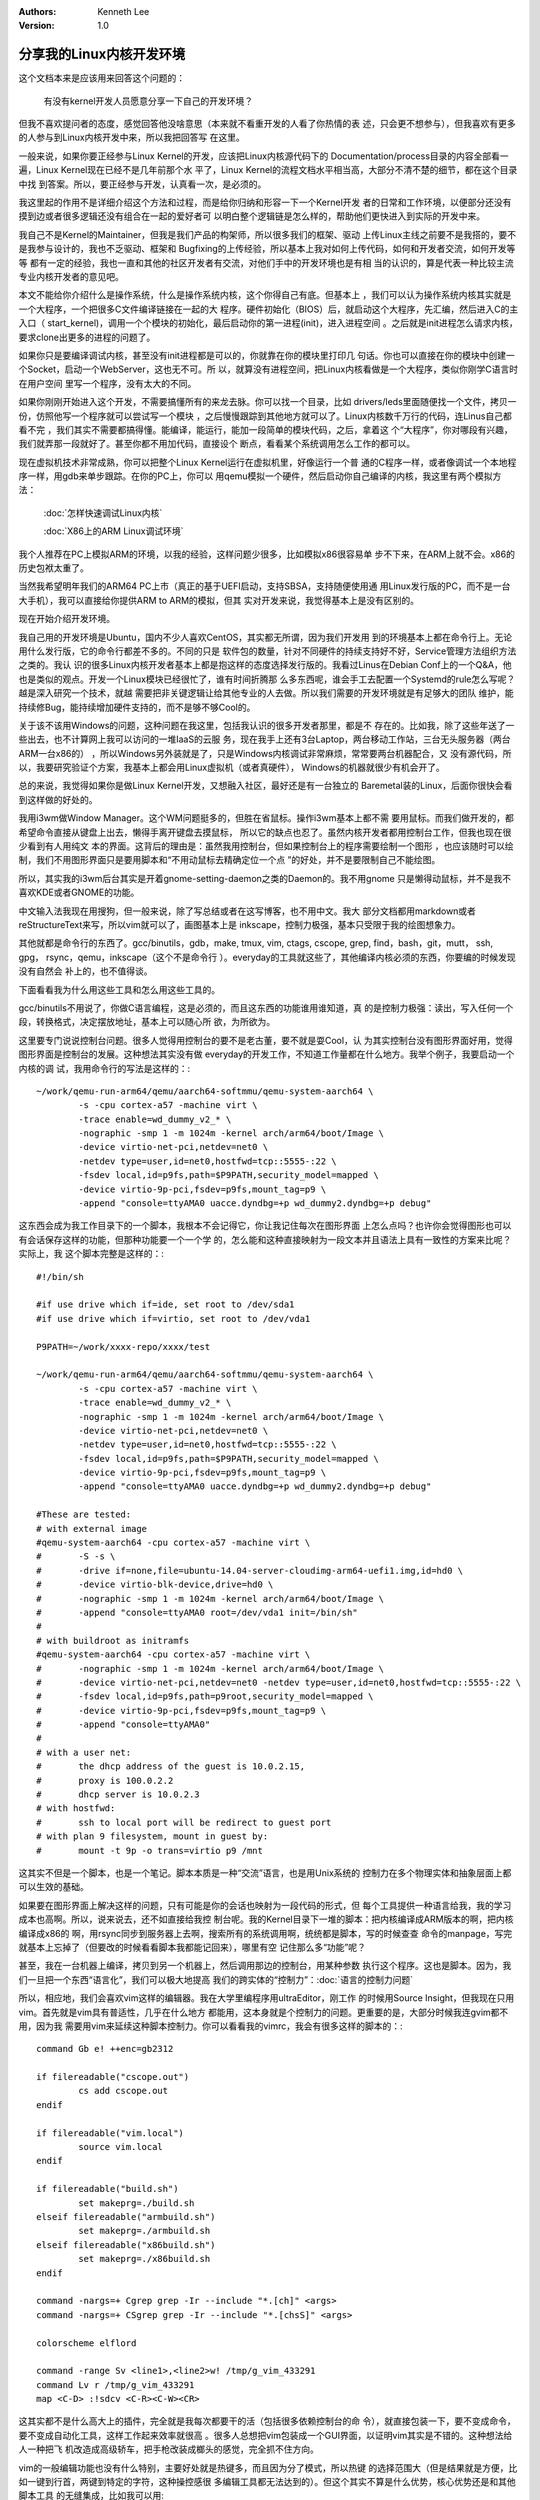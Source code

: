 .. Kenneth Lee 版权所有 2020

:Authors: Kenneth Lee
:Version: 1.0

分享我的Linux内核开发环境
**************************

这个文档本来是应该用来回答这个问题的：

	有没有kernel开发人员愿意分享一下自己的开发环境？

但我不喜欢提问者的态度，感觉回答他没啥意思（本来就不看重开发的人看了你热情的表
述，只会更不想参与），但我喜欢有更多的人参与到Linux内核开发中来，所以我把回答写
在这里。

一般来说，如果你要正经参与Linux Kernel的开发，应该把Linux内核源代码下的
Documentation/process目录的内容全部看一遍，Linux Kernel现在已经不是几年前那个水
平了，Linux Kernel的流程文档水平相当高，大部分不清不楚的细节，都在这个目录中找
到答案。所以，要正经参与开发，认真看一次，是必须的。

我这里起的作用不是详细介绍这个方法和过程，而是给你归纳和形容一下一个Kernel开发
者的日常和工作环境，以便部分还没有摸到边或者很多逻辑还没有组合在一起的爱好者可
以明白整个逻辑链是怎么样的，帮助他们更快进入到实际的开发中来。

我自己不是Kernel的Maintainer，但我是我们产品的构架师，所以很多我们的框架、驱动
上传Linux主线之前要不是我搭的，要不是我参与设计的，我也不乏驱动、框架和
Bugfixing的上传经验，所以基本上我对如何上传代码，如何和开发者交流，如何开发等等
都有一定的经验，我也一直和其他的社区开发者有交流，对他们手中的开发环境也是有相
当的认识的，算是代表一种比较主流专业内核开发者的意见吧。

本文不能给你介绍什么是操作系统，什么是操作系统内核，这个你得自己有底。但基本上
，我们可以认为操作系统内核其实就是一个大程序，一个把很多C文件编译链接在一起的大
程序。硬件初始化（BIOS）后，就启动这个大程序，先汇编，然后进入C的主入口（
start_kernel)，调用一个个模块的初始化，最后启动你的第一进程(init)，进入进程空间
。之后就是init进程怎么请求内核，要求clone出更多的进程的问题了。

如果你只是要编译调试内核，甚至没有init进程都是可以的，你就靠在你的模块里打印几
句话。你也可以直接在你的模块中创建一个Socket，启动一个WebServer，这也无不可。所
以，就算没有进程空间，把Linux内核看做是一个大程序，类似你刚学C语言时在用户空间
里写一个程序，没有太大的不同。

如果你刚刚开始进入这个开发，不需要搞懂所有的来龙去脉。你可以找一个目录，比如
drivers/leds里面随便找一个文件，拷贝一份，仿照他写一个程序就可以尝试写一个模块
，之后慢慢跟踪到其他地方就可以了。Linux内核数千万行的代码，连Linus自己都看不完
，我们其实不需要都搞得懂。能编译，能运行，能加一段简单的模块代码，之后，拿着这
个“大程序”，你对哪段有兴趣，我们就弄那一段就好了。甚至你都不用加代码，直接设个
断点，看看某个系统调用怎么工作的都可以。

现在虚拟机技术非常成熟，你可以把整个Linux Kernel运行在虚拟机里，好像运行一个普
通的C程序一样，或者像调试一个本地程序一样，用gdb来单步跟踪。在你的PC上，你可以
用qemu模拟一个硬件，然后启动你自己编译的内核，我这里有两个模拟方法：

        :doc:`怎样快速调试Linux内核`

        :doc:`X86上的ARM Linux调试环境`

我个人推荐在PC上模拟ARM的环境，以我的经验，这样问题少很多，比如模拟x86很容易单
步不下来，在ARM上就不会。x86的历史包袱太重了。

当然我希望明年我们的ARM64 PC上市（真正的基于UEFI启动，支持SBSA，支持随便使用通
用Linux发行版的PC，而不是一台大手机），我可以直接给你提供ARM to ARM的模拟，但其
实对开发来说，我觉得基本上是没有区别的。

现在开始介绍开发环境。

我自己用的开发环境是Ubuntu，国内不少人喜欢CentOS，其实都无所谓，因为我们开发用
到的环境基本上都在命令行上。无论用什么发行版，它的命令行都差不多的。不同的只是
软件包的数量，针对不同硬件的持续支持好不好，Service管理方法组织方法之类的。我认
识的很多Linux内核开发者基本上都是抱这样的态度选择发行版的。我看过Linus在Debian
Conf上的一个Q&A，他也是类似的观点。开发一个Linux模块已经很忙了，谁有时间折腾那
么多东西呢，谁会手工去配置一个Systemd的rule怎么写呢？越是深入研究一个技术，就越
需要把非关键逻辑让给其他专业的人去做。所以我们需要的开发环境就是有足够大的团队
维护，能持续修Bug，能持续增加硬件支持的，而不是够不够Cool的。

关于该不该用Windows的问题，这种问题在我这里，包括我认识的很多开发者那里，都是不
存在的。比如我，除了这些年送了一些出去，也不计算网上我可以访问的一堆IaaS的云服
务，现在我手上还有3台Laptop，两台移动工作站，三台无头服务器（两台ARM一台x86的）
，所以Windows另外装就是了，只是Windows内核调试非常麻烦，常常要两台机器配合，又
没有源代码，所以，我要研究验证个方案，我基本上都会用Linux虚拟机（或者真硬件），
Windows的机器就很少有机会开了。

总的来说，我觉得如果你是做Linux Kernel开发，又想融入社区，最好还是有一台独立的
Baremetal装的Linux，后面你很快会看到这样做的好处的。

我用i3wm做Window Manager。这个WM问题挺多的，但胜在省鼠标。操作i3wm基本上都不需
要用鼠标。而我们做开发的，都希望命令直接从键盘上出去，懒得手离开键盘去摸鼠标，
所以它的缺点也忍了。虽然内核开发者都用控制台工作，但我也现在很少看到有人用纯文
本的界面。这背后的理由是：虽然我用控制台，但如果控制台上的程序需要绘制一个图形
，也应该随时可以绘制，我们不用图形界面只是要用脚本和“不用动鼠标去精确定位一个点
”的好处，并不是要限制自己不能绘图。

所以，其实我的i3wm后台其实是开着gnome-setting-daemon之类的Daemon的。我不用gnome
只是懒得动鼠标，并不是我不喜欢KDE或者GNOME的功能。

中文输入法我现在用搜狗，但一般来说，除了写总结或者在这写博客，也不用中文。我大
部分文档都用markdown或者reStructureText来写，所以vim就可以了，画图基本上是
inkscape，控制力极强，基本只受限于我的绘图想象力。

其他就都是命令行的东西了。gcc/binutils，gdb，make, tmux, vim, ctags, cscope,
grep, find，bash，git，mutt， ssh, gpg， rsync，qemu，inkscape（这个不是命令行
）。everyday的工具就这些了，其他编译内核必须的东西，你要编的时候发现没有自然会
补上的，也不值得谈。

下面看看我为什么用这些工具和怎么用这些工具的。

gcc/binutils不用说了，你做C语言编程，这是必须的，而且这东西的功能谁用谁知道，真
的是控制力极强：读出，写入任何一个段，转换格式，决定摆放地址，基本上可以随心所
欲，为所欲为。

这里要专门说说控制台问题。很多人觉得用控制台的要不是老古董，要不就是耍Cool，认
为其实控制台没有图形界面好用，觉得图形界面是控制台的发展。这种想法其实没有做
everyday的开发工作，不知道工作量都在什么地方。我举个例子，我要启动一个内核的调
试，我用命令行的写法是这样的：::

        ~/work/qemu-run-arm64/qemu/aarch64-softmmu/qemu-system-aarch64 \
                -s -cpu cortex-a57 -machine virt \
                -trace enable=wd_dummy_v2_* \
                -nographic -smp 1 -m 1024m -kernel arch/arm64/boot/Image \
                -device virtio-net-pci,netdev=net0 \
                -netdev type=user,id=net0,hostfwd=tcp::5555-:22 \
                -fsdev local,id=p9fs,path=$P9PATH,security_model=mapped \
                -device virtio-9p-pci,fsdev=p9fs,mount_tag=p9 \
                -append "console=ttyAMA0 uacce.dyndbg=+p wd_dummy2.dyndbg=+p debug"

这东西会成为我工作目录下的一个脚本，我根本不会记得它，你让我记住每次在图形界面
上怎么点吗？也许你会觉得图形也可以有会话保存这样的功能，但那种功能要一个一个学
的，怎么能和这种直接映射为一段文本并且语法上具有一致性的方案来比呢？实际上，我
这个脚本完整是这样的：::

        #!/bin/sh

        #if use drive which if=ide, set root to /dev/sda1
        #if use drive which if=virtio, set root to /dev/vda1

        P9PATH=~/work/xxxx-repo/xxxx/test

        ~/work/qemu-run-arm64/qemu/aarch64-softmmu/qemu-system-aarch64 \
                -s -cpu cortex-a57 -machine virt \
                -trace enable=wd_dummy_v2_* \
                -nographic -smp 1 -m 1024m -kernel arch/arm64/boot/Image \
                -device virtio-net-pci,netdev=net0 \
                -netdev type=user,id=net0,hostfwd=tcp::5555-:22 \
                -fsdev local,id=p9fs,path=$P9PATH,security_model=mapped \
                -device virtio-9p-pci,fsdev=p9fs,mount_tag=p9 \
                -append "console=ttyAMA0 uacce.dyndbg=+p wd_dummy2.dyndbg=+p debug"

        #These are tested:
        # with external image
        #qemu-system-aarch64 -cpu cortex-a57 -machine virt \
        #	-S -s \
        #	-drive if=none,file=ubuntu-14.04-server-cloudimg-arm64-uefi1.img,id=hd0 \
        #	-device virtio-blk-device,drive=hd0 \
        #	-nographic -smp 1 -m 1024m -kernel arch/arm64/boot/Image \
        #	-append "console=ttyAMA0 root=/dev/vda1 init=/bin/sh"
        #
        # with buildroot as initramfs
        #qemu-system-aarch64 -cpu cortex-a57 -machine virt \
        #	-nographic -smp 1 -m 1024m -kernel arch/arm64/boot/Image \
        #	-device virtio-net-pci,netdev=net0 -netdev type=user,id=net0,hostfwd=tcp::5555-:22 \
        #	-fsdev local,id=p9fs,path=p9root,security_model=mapped \
        #	-device virtio-9p-pci,fsdev=p9fs,mount_tag=p9 \
        #	-append "console=ttyAMA0"
        #
        # with a user net:
        #	the dhcp address of the guest is 10.0.2.15,
        #	proxy is 100.0.2.2
        #	dhcp server is 10.0.2.3
        # with hostfwd:
        #	ssh to local port will be redirect to guest port
        # with plan 9 filesystem, mount in guest by:
        #	mount -t 9p -o trans=virtio p9 /mnt

这其实不但是一个脚本，也是一个笔记。脚本本质是一种“交流”语言，也是用Unix系统的
控制力在多个物理实体和抽象层面上都可以生效的基础。

如果要在图形界面上解决这样的问题，只有可能是你的会话也映射为一段代码的形式，但
每个工具提供一种语言给我，我的学习成本也高啊。所以，说来说去，还不如直接给我控
制台呢。我的Kernel目录下一堆的脚本：把内核编译成ARM版本的啊，把内核编译成x86的
啊，用rsync同步到服务器上去啊，搜索所有的系统调用啊，统统都是脚本，写的时候查查
命令的manpage，写完就基本上忘掉了（但要改的时候看看脚本我都能记回来），哪里有空
记住那么多“功能”呢？

甚至，我在一台机器上编译，拷贝到另一个机器上，然后调用那边的控制台，用某种参数
执行这个程序。这也是脚本。因为，我们一旦把一个东西“语言化”，我们可以极大地提高
我们的跨实体的“控制力”：:doc:`语言的控制力问题`

所以，相应地，我们会喜欢vim这样的编辑器。我在大学里编程序用ultraEditor，刚工作
的时候用Source Insight，但我现在只用vim。首先就是vim具有普适性，几乎在什么地方
都能用，这本身就是个控制力的问题。更重要的是，大部分时候我连gvim都不用，因为我
需要用vim来延续这种脚本控制力。你可以看看我的vimrc，我会有很多这样的脚本的：::

        command Gb e! ++enc=gb2312

        if filereadable("cscope.out")
                cs add cscope.out
        endif

        if filereadable("vim.local")
                source vim.local
        endif

        if filereadable("build.sh")
                set makeprg=./build.sh
        elseif filereadable("armbuild.sh")
                set makeprg=./armbuild.sh
        elseif filereadable("x86build.sh")
                set makeprg=./x86build.sh
        endif

        command -nargs=+ Cgrep grep -Ir --include "*.[ch]" <args>
        command -nargs=+ CSgrep grep -Ir --include "*.[chsS]" <args>

        colorscheme elflord

        command -range Sv <line1>,<line2>w! /tmp/g_vim_433291
        command Lv r /tmp/g_vim_433291
        map <C-D> :!sdcv <C-R><C-W><CR>

这其实都不是什么高大上的插件，完全就是我每次都要干的活（包括很多依赖控制台的命
令），就直接包装一下，要不变成命令，要不变成自动化工具，这样工作起来效率就很高
。很多人总想把vim包装成一个GUI界面，以证明vim其实是不错的。这种想法给人一种把飞
机改造成高级轿车，把手枪改装成榔头的感觉，完全抓不住方向。

vim的一般编辑功能也没有什么特别，主要好处就是热键多，而且因为分了模式，所以热键
的选择范围大（但是结果就是方便，比如一键到行首，两键到特定的字符，这种操控感很
多编辑工具都无法达到的）。但这个其实不算是什么优势，核心优势还是和其他脚本工具
的无缝集成，比如我可以用::

        :r !ls *.c

直接把当前目录的C文件名读到我正在编辑的文件里，也可以用:'<,'>!sort把头文件列表
排个序什么的，这才是它方便的地方。此外，特色功能上，我比较喜欢的有这么几个：

* ctl-p功能。就是写过的标识符，ctags中有的标识符，你个人字典中有的单词，都可以
  自动联想

* cfile功能。可以用任何脚本来搜索一个目录树，然后用cfile建立位置和结果的关联

* q脚本录制功能，我一般是用qq启动一个录制，然后开始做动作，做完以后用"10@q"来执
  行10次，这样可以做那种每行删除一个单词之类的功能

* ab功能其实也很好用，我以前做java开发经常用它生成例行代码（比如try catch代码块
  ），但在Kernel开发上倒没有什么用

其他就是怎么和脚本配合的问题了，说到底还是个控制力的问题，其他编辑器有太多的瓶
颈越不过去了。很多人特别喜欢Source Insight一类的自动代码结构分析和找到代码变量
位置的功能。这个如果做Kernel开发，vim其实是更实用的：首先，一般的代码结构分解
vim可以配合ctags, cscope和global来解决，而更多时候，因为内核大量使用宏结构，还
有不少自动生成的代码，还有很多代码在不同平台上有不同的版本，这用这些自动工具都
不好使。这时反而find+grep是最有效的，再配合cfile功能，你爱怎么整理搜索结果就怎
么整理。

更关键的是，这些中间结果，都是受你控制的的“文本”，你很容易用vim本身去操纵这个文
本，然后用awk，Python或者vim自己的:cfile去再次处理它，这保证了你每个工作量，都
是可以被复用的。

另外一个我喜欢用的技巧就是，找到某个文件位置后，我可以运行:e %:h，这是打开这个
文件的目录的同级目录，这样我就可以分析这个目录本身的结构了，这才是一般理解一个
代码结构的方式，很多GUI工具封装了调用结构，反而把文件本身的位置结构给丢失了，这
又成为一个掌控力的问题。

使用控制台常用的另一个工具就是tmux，用这个工具的核心原因是在连服务器的时候不担
心断线。只要服务器没有关系，随时可以拿回原来的控制台。我经常还干的事情是在家里
连云上的服务器，回到单位用另一台终端再连上去，然后把家里那个tmux控制台抢过来接
着工作。原来家里开着四五个vim，还有gdb，输出终端，串口等等一堆窗口继续保留着，
这也有种上帝般的操控感。

下面这个是我用的tmux配置：::

        set-window-option -g mode-keys vi
        #set-window-option -g utf8 on
        #set-option -g status-utf8 on
          
        set-option -g prefix C-a

        #unbind-key C-b
        bind-key a send-prefix
        bind-key C-a last-window
        bind-key C-w last-pane      

        bind -n M-Left select-pane -L
        bind -n M-Right select-pane -R
        bind -n M-Up select-pane -U
        bind -n M-Down select-pane -D

        bind-key c new-window -c "#{pane_current_path}"
        bind-key '"' split-window -c "#{pane_current_path}"
        bind-key % split-window -h -c "#{pane_current_path}"

        #enable mount
        set-option -g mouse on

你可以看到了，在tmux做编辑，也可以用vi的热键，其实我不用tmux，控制台的热键也是
vi的，这是我的inputrc：::

        set editing-mode vi
        set keymap vi
        set input-meta on
        set output-meta on
        set bell-style none

所以，你觉得学vim的成本很高，但和整个开发环境要用的一对比，你就会发现其实这个性
价比是很高的。

再说说git的使用，一般来说，我们用git就是保存修改历史。但现在git已经变成代码的一
部分了（修改记录和里面的Commit Topic实际是一种代码注释），因为Linux内核对git的
记录是有要求的，它要求每个特性修改，每个Bugfixing，都必须是一条记录，这样，我们
很容易找到某个特性，某个错误，是什么时候引入的，我们随便打开一个文件，用git
blame去看看它的修改记录，你就可以知道某段代码是谁写的，在那个补丁里面写进去的，
为什么要写进去，比如这样：

        .. figure:: _static/git-blame.jpg

这是kernel/kmod.c的每行修改记录，你可以看到，每个头文件是谁包含进去的，在哪个补
丁包含进入的，都是可以找到的。

比如你这里看到Al Viro包含了ptrace.h，你不知道他为什么要加这个，你可以看看他当时
提交的补丁：git show a74fb73：

        .. figure:: _static/git-show.jpg

所以，通常我们把开发过程和提交过程是分开来管理的。比如你要开发一个新功能，你可
以git clone一个最新的内核分支，然后git co -b一个新的分支，在那里随便修改，每天
都可以git commit记录历史，等你搞定了。你可以再git co -b一个新的分支，然后git
rebase -i，把这个commit序列重新整理一遍，然后提交给你的上游。如果上游不同意，你
可以继续修改，然后再git rebase -i，重新整理这个序列，再次提交……所以，最终你发到
主线上去的序列，其实是有逻辑的，每个commit是独立解决一个问题的。

另一个常用的功能是git worktree，这可以省点空间，我当前用于Kernel开发的工作目录
是57G，同一个内核，我需要开不同的分支，编译成ARM的，x86的，RISCV的不同版本，
worktree可以保证你只有一个目录是有历史记录的，其他只是一个Snapshot，这管理起来
方便很多。

Kernel还有很多脚本用于帮助你自动发现错误（比如用的最多的scripts/check_patch.pl
），这个前面提到的内核文档中有详细的描述，我这里就不多说了。我个人框架代码都是
用qemu调试的，如果对硬件有依赖，也用qemu模拟一个硬件设备来调试，调试的时候通过
make menuconfig把kernel hacking菜单下死锁检查，内存调试这些功能开了，就能看到主
要的问题，其他工具用得不多。单位的CI系统会用到kernel test这些测试套，那是正式商
业交付的时候才需要的了。如果要写复杂的驱动，这时用qemu就不好使的，但基本上我会
先在PC上把编译，构架调整做了，然后对关键函数都打桩做完单元测试，然后才上单板调
试，一般除非硬件Bug太多，否则大部分问题我都可以依靠我驱动本身的调试功能（流程统
计，ftrace跟踪点等），直接把问题定位出来，所以我依赖硬件的时间其实是很短的。大
部分工作还是天天和我的本地控制台打交道。

最后谈谈mutt，mutt又是一个命令行工具，它是一个邮件客户端，很多人看着这个界面肯
定是不爽的，我也觉得这个客户端挺落后的，但在Linux Kernel开发中，它还是很好用，
暂时我是找不着有什么工具能很好取代它的。

首先不知道大家有没有注意到，email协议其实是个文本协议，如果你直接telnet到你的
pop3服务器上，你就能直接用文本和它互动，你觉得互相独立的什么发件人，收件人，其
实都是一段原始的文本，好比这样：::

        Message-ID: <55F0E6D6.9060308@xxxxxxxx.com>                                    
        Date: Thu, 10 Sep 2015 10:11:34 +0800                                           
        From: XXXXX <xxx.xxxxx@xxxxxxx.com>                                         
        User-Agent: Mozilla/5.0 (Windows NT 6.1; rv:17.0) Gecko/20130509 Thunderbird/17.0.6
        MIME-Version: 1.0                                                               
        To: xxxx                                      
        CC: xxxx

如果你发的是有格式的文本，或者一段视频出去。邮件服务器只是把邮件的内容包装成特
殊的本文或者html来发送而已。

所以，Linux Kernel的所有邮件，都要求是没有二进制的文本文件，因为这个邮件本身，
就是可以作为一个Patch，直接合入我的一个配置库的。而且，Linux Kernel的开发者之间
，通过前面这些to, cc的域来标识一个Patch的属性，比如你可以在里面加上Acked-by，来
说明自己支持这个补丁，或者你可以加上Tested-by，说明你这个补丁有谁测试过。如果这
些Acked和Tested的人在社区的声誉好，地位高，你的补丁被接受的可能性就会高很多。

所以Linux Kernel社区的交流方式常常是这样的：我写好了一个修改，通过git rebase -i
重整了我的commit序列，然后我用git format-patch生成一组补丁，然后修改其中的0号补
丁（这不是一个commit，而是一个称为cover-letter的总结邮件），在里面说明白我这个
补丁集（Patch Set）的来龙去脉，然后就发送给上游的维护者（如果是正式修改，需要同
时抄送到各个涉及的邮件列表，具体抄送给谁，内核有一个叫scripts/get_maintainer.pl
的脚本帮你发现的）

这个维护者用mutt收到这个补丁了，他可以选择他们，存到一个mailbox里面（这其实仍是
一个文本文件），然后用git am直接合入自己的一个分支上：

        .. figure:: _static/mutt.jpg

然后他就可以Review或者测试这个补丁了。

所以Linux Kernel的所有技术讨论，修改过程，如果你要看，在Internet上都有，就看你
有没有耐心了。在邮件列表上，来自世界各地的人可以给你Comment，可以对你的邮件提供
Acked-By，Tested-By等等的支持，最后有相关的Maintainer接纳，最后合入Linus
Torvards手上的主线，然后被其他千千万万的公司，学校，个人开发者重新Clone出来，用
于自己的用户。在一个完全没有强制约束的网络上，实现这样一个快速开发的工程，这堪
称人类工程的奇迹的。

Mutt的作用就是，这些文本有关的东西都是暴露的，你可以任意自由选择多个文本，调用
其他程序进行预处理，或者存成一个mbox（所谓mbox就是多个邮件的文本cat在一起），进
行单独的保存，分发，或者用git am合入git库中。

对于邮件文本的处理，提醒一个可能很多人都忽略的工具特性：gzip压缩是无头的，也就
是说，如果你有很多邮件，你可以一个个gzip压缩，然后直接cat到一起，得到的新文件也
是gzip的。因为gzip是没有文件头的。这种方法经常用来处理mutt的邮件，mailbox，但实
际上它可以用于处理任何需要逐步压缩的情形。

总的来说吧，Linux Kernel开发是个全文本，以掌控，高效为目的的开发环境。表面上看
来它一点都不Cool，但它就是高效和专业的。

你要这样想：一个一大堆工程师开发的，目的就是给自己用的，不要考虑怎么给其他用户
宣传的平台，怎么可能不高效？
